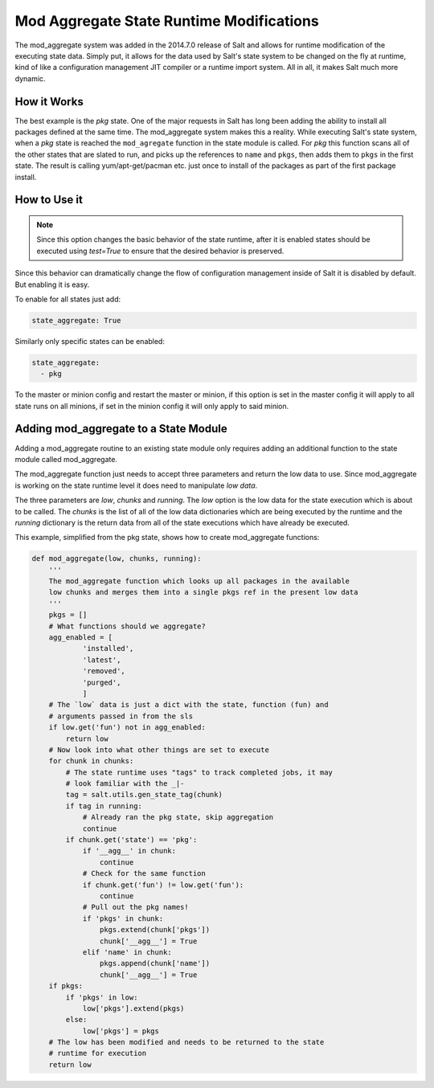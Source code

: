 =========================================
Mod Aggregate State Runtime Modifications
=========================================

.. versionadded:: 2014.7.0

The mod_aggregate system was added in the 2014.7.0 release of Salt and allows for
runtime modification of the executing state data. Simply put, it allows for the
data used by Salt's state system to be changed on the fly at runtime, kind of
like a configuration management JIT compiler or a runtime import system. All in
all, it makes Salt much more dynamic.

How it Works
============

The best example is the `pkg` state. One of the major requests in Salt has long
been adding the ability to install all packages defined at the same time. The
mod_aggregate system makes this a reality. While executing Salt's state system,
when a `pkg` state is reached the ``mod_agregate`` function in the state module
is called. For `pkg` this function scans all of the other states that are slated
to run, and picks up the references to ``name`` and ``pkgs``, then adds them to
``pkgs`` in the first state. The result is calling yum/apt-get/pacman etc. just
once to install of the packages as part of the first package install.

How to Use it
=============


.. note::

    Since this option changes the basic behavior of the state runtime, after
    it is enabled states should be executed using `test=True` to ensure that
    the desired behavior is preserved.

Since this behavior can dramatically change the flow of configuration
management inside of Salt it is disabled by default. But enabling it is easy.

To enable for all states just add:

.. code-block:: yaml

    state_aggregate: True

Similarly only specific states can be enabled:

.. code-block:: yaml

    state_aggregate:
      - pkg

To the master or minion config and restart the master or minion, if this option
is set in the master config it will apply to all state runs on all minions, if
set in the minion config it will only apply to said minion.

Adding mod_aggregate to a State Module
======================================

Adding a mod_aggregate routine to an existing state module only requires adding
an additional function to the state module called mod_aggregate.

The mod_aggregate function just needs to accept three parameters and return the
low data to use. Since mod_aggregate is working on the state runtime level it
does need to manipulate `low data`.

The three parameters are `low`, `chunks` and `running`. The `low` option is the
low data for the state execution which is about to be called. The `chunks` is
the list of all of the low data dictionaries which are being executed by the
runtime and the `running` dictionary is the return data from all of the state
executions which have already be executed.

This example, simplified from the pkg state, shows how to create mod_aggregate functions:

.. code-block:: python

    def mod_aggregate(low, chunks, running):
        '''
        The mod_aggregate function which looks up all packages in the available
        low chunks and merges them into a single pkgs ref in the present low data
        '''
        pkgs = []
        # What functions should we aggregate?
        agg_enabled = [
                'installed',
                'latest',
                'removed',
                'purged',
                ]
        # The `low` data is just a dict with the state, function (fun) and
        # arguments passed in from the sls
        if low.get('fun') not in agg_enabled:
            return low
        # Now look into what other things are set to execute
        for chunk in chunks:
            # The state runtime uses "tags" to track completed jobs, it may
            # look familiar with the _|-
            tag = salt.utils.gen_state_tag(chunk)
            if tag in running:
                # Already ran the pkg state, skip aggregation
                continue
            if chunk.get('state') == 'pkg':
                if '__agg__' in chunk:
                    continue
                # Check for the same function
                if chunk.get('fun') != low.get('fun'):
                    continue
                # Pull out the pkg names!
                if 'pkgs' in chunk:
                    pkgs.extend(chunk['pkgs'])
                    chunk['__agg__'] = True
                elif 'name' in chunk:
                    pkgs.append(chunk['name'])
                    chunk['__agg__'] = True
        if pkgs:
            if 'pkgs' in low:
                low['pkgs'].extend(pkgs)
            else:
                low['pkgs'] = pkgs
        # The low has been modified and needs to be returned to the state
        # runtime for execution
        return low
